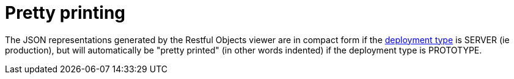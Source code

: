 = Pretty printing

:Notice: Licensed to the Apache Software Foundation (ASF) under one or more contributor license agreements. See the NOTICE file distributed with this work for additional information regarding copyright ownership. The ASF licenses this file to you under the Apache License, Version 2.0 (the "License"); you may not use this file except in compliance with the License. You may obtain a copy of the License at. http://www.apache.org/licenses/LICENSE-2.0 . Unless required by applicable law or agreed to in writing, software distributed under the License is distributed on an "AS IS" BASIS, WITHOUT WARRANTIES OR  CONDITIONS OF ANY KIND, either express or implied. See the License for the specific language governing permissions and limitations under the License.


The JSON representations generated by the Restful Objects viewer are in compact form if the xref:refguide:config:about.adoc#deployment-types[deployment type] is SERVER (ie production), but will automatically be "pretty printed" (in other words indented) if the deployment type is PROTOTYPE.






